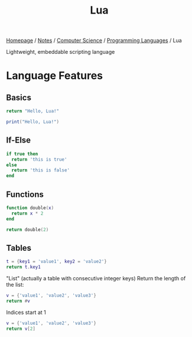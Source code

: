 #+title: Lua

[[file:../../../homepage.org][Homepage]] / [[file:../../../notes.org][Notes]] / [[file:../../computer-science.org][Computer Science]] / [[file:../languages.org][Programming Languages]] / Lua

Lightweight, embeddable scripting language

* Language Features
** Basics
#+begin_src lua
return "Hello, Lua!"
#+end_src

#+RESULTS:
: Hello, Lua!

#+begin_src lua :results output
print("Hello, Lua!")
#+end_src

#+RESULTS:
: Hello, Lua!

** If-Else
#+begin_src lua
if true then
  return 'this is true'
else
  return 'this is false'
end
#+end_src

#+RESULTS:
: this is true

** Functions
#+begin_src lua
function double(x)
  return x * 2
end

return double(2)
#+end_src

#+RESULTS:
: 4

** Tables
#+begin_src lua
t = {key1 = 'value1', key2 = 'value2'}
return t.key1
#+end_src

#+RESULTS:
: value1

"List" (actually a table with consecutive integer keys)
Return the length of the list:
#+begin_src lua
v = {'value1', 'value2', 'value3'}
return #v
#+end_src

#+RESULTS:
: 3

Indices start at 1
#+begin_src lua
v = {'value1', 'value2', 'value3'}
return v[2]
#+end_src

#+RESULTS:
: value2

